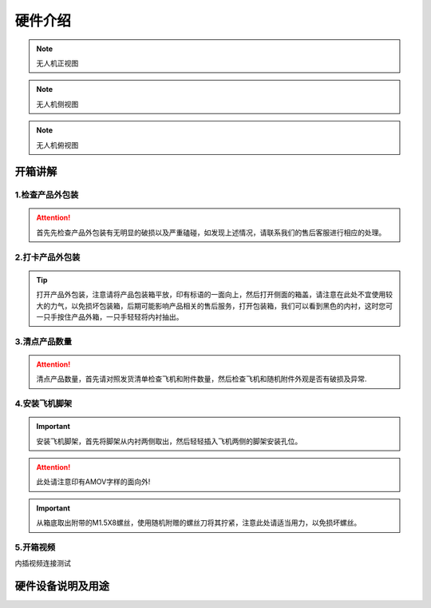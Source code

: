硬件介绍
=================

.. image:: ../../images/p450/1-main-view.png
   :height: 700px
   :width: 700 px
   :scale: 50 %
   :alt: None
   :align: center
.. note::
   无人机正视图
.. image:: ../../images/p450/1-lateral-view.png
   :height: 700px
   :width: 700 px
   :scale: 50 %
   :alt: None
   :align: center
.. note::
   无人机侧视图
.. image:: ../../images/p450/1-bird's-eye-view.png
   :height: 700px
   :width: 700 px
   :scale: 50 %
   :alt: None
   :align: center
.. note::
   无人机俯视图



开箱讲解
-------------



1.检查产品外包装
>>>>>>>>>>>>>

.. image:: ../../images/p450/2检查外包装.png
   :height: 1080px
   :width: 1920px
   :scale: 20 %
   :alt: None
   :align: center

.. attention::
   首先先检查产品外包装有无明显的破损以及严重磕碰，如发现上述情况，请联系我们的售后客服进行相应的处理。

2.打卡产品外包装
>>>>>>>>>>>>>

.. image:: ../../images/p450/3平放_标语在上.png
   :height: 1080px
   :width: 1920px
   :scale: 20 %
   :alt: None
   :align: center



.. tip::
   打开产品外包装，注意请将产品包装箱平放，印有标语的一面向上，然后打开侧面的箱盖，请注意在此处不宜使用较大的力气，以免损坏包装箱，后期可能影响产品相关的售后服务，打开包装箱，我们可以看到黑色的内衬，这时您可一只手按住产品外箱，一只手轻轻将内衬抽出。


3.清点产品数量
>>>>>>>>>>>>>

.. image:: ../../images/p450/4检查飞机和配件.png
   :height: 1080px
   :width: 1920px
   :scale: 20 %
   :alt: None
   :align: center


.. attention::
   清点产品数量，首先请对照发货清单检查飞机和附件数量，然后检查飞机和随机附件外观是否有破损及异常.


4.安装飞机脚架
>>>>>>>>>>>>>

.. image:: ../../images/p450/5安装机架.png
   :height: 1080px
   :width: 1920px
   :scale: 20 %
   :alt: None
   :align: center


.. important::
   安装飞机脚架，首先将脚架从内衬两侧取出，然后轻轻插入飞机两侧的脚架安装孔位。

.. attention::
   此处请注意印有AMOV字样的面向外!

.. image:: ../../images/p450/6安装机架螺丝.png
   :height: 1080px
   :width: 1920px
   :scale: 20 %
   :alt: None
   :align: center

.. important::
   从箱底取出附带的M1.5X8螺丝，使用随机附赠的螺丝刀将其拧紧，注意此处请适当用力，以免损坏螺丝。


5.开箱视频
>>>>>>>>>>>>


内插视频连接测试

硬件设备说明及用途
--------------------





